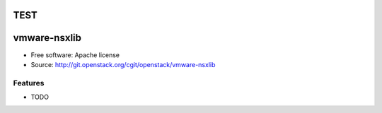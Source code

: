 TEST
=============
vmware-nsxlib
=============

* Free software: Apache license
* Source: http://git.openstack.org/cgit/openstack/vmware-nsxlib

Features
--------

* TODO
